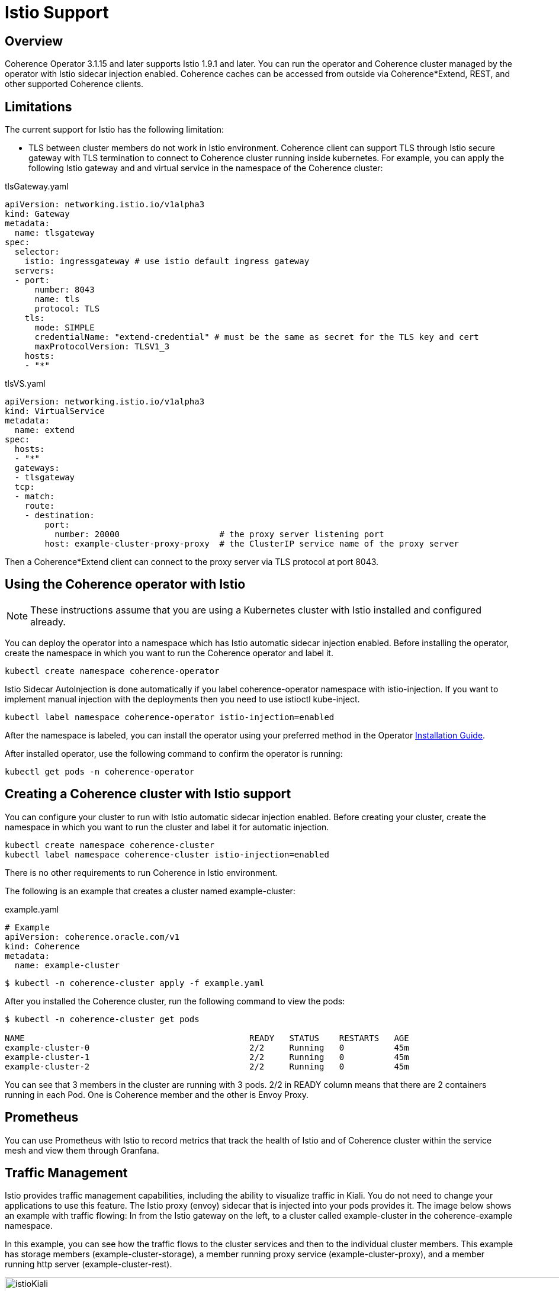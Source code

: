 = Istio Support

== Overview

Coherence Operator 3.1.15 and later supports Istio 1.9.1 and later. You can run the operator and Coherence cluster managed by the operator with Istio sidecar injection enabled.  Coherence caches can be accessed from outside via Coherence*Extend, REST, and other supported Coherence clients.  

== Limitations

The current support for Istio has the following limitation:

 * TLS between cluster members do not work in Istio environment. Coherence client can support TLS through Istio secure gateway with TLS termination to connect to Coherence cluster running inside kubernetes.  For example, you can apply the following Istio gateway and and virtual service in the namespace of the Coherence cluster:

tlsGateway.yaml
[source,bash]
----
apiVersion: networking.istio.io/v1alpha3
kind: Gateway
metadata:
  name: tlsgateway
spec:
  selector:
    istio: ingressgateway # use istio default ingress gateway
  servers:
  - port:
      number: 8043
      name: tls
      protocol: TLS
    tls:
      mode: SIMPLE
      credentialName: "extend-credential" # must be the same as secret for the TLS key and cert
      maxProtocolVersion: TLSV1_3
    hosts:
    - "*"
----


tlsVS.yaml
[source,bash]
----
apiVersion: networking.istio.io/v1alpha3
kind: VirtualService
metadata:
  name: extend
spec:
  hosts:
  - "*"
  gateways:
  - tlsgateway
  tcp:
  - match:
    route:
    - destination:
        port:
          number: 20000                    # the proxy server listening port
        host: example-cluster-proxy-proxy  # the ClusterIP service name of the proxy server
----

Then a Coherence*Extend client can connect to the proxy server via TLS protocol at port 8043.

== Using the Coherence operator with Istio

NOTE: These instructions assume that you are using a Kubernetes cluster with Istio installed and configured already.

You can deploy the operator into a namespace which has Istio automatic sidecar injection enabled. Before installing the operator, create the namespace in which you want to run the Coherence operator and label it.

[source,bash]
----
kubectl create namespace coherence-operator
----

Istio Sidecar AutoInjection is done automatically if you label coherence-operator namespace with istio-injection. If you want to implement manual injection with the deployments then you need to use istioctl kube-inject.

[source,bash]
----
kubectl label namespace coherence-operator istio-injection=enabled
----

After the namespace is labeled, you can install the operator using your preferred method in the Operator https://oracle.github.io/coherence-operator/docs/latest/#/installation/01_installation[Installation Guide].

After installed operator, use the following command to confirm the operator is running:

[source,bash]
----
kubectl get pods -n coherence-operator
----

== Creating a Coherence cluster with Istio support

You can configure your cluster to run with Istio automatic sidecar injection enabled. Before creating your cluster, create the namespace in which you want to run the cluster and label it for automatic injection.

[source,bash]
----
kubectl create namespace coherence-cluster
kubectl label namespace coherence-cluster istio-injection=enabled
----

There is no other requirements to run Coherence in Istio environment.

The following is an example that creates a cluster named example-cluster:

example.yaml
[source,bash]
----
# Example
apiVersion: coherence.oracle.com/v1
kind: Coherence
metadata:
  name: example-cluster
----

[source,bash]
----
$ kubectl -n coherence-cluster apply -f example.yaml
----

After you installed the Coherence cluster, run the following command to view the pods:

[source,bash]
----
$ kubectl -n coherence-cluster get pods

NAME                                             READY   STATUS    RESTARTS   AGE
example-cluster-0                                2/2     Running   0          45m
example-cluster-1                                2/2     Running   0          45m
example-cluster-2                                2/2     Running   0          45m
----

You can see that 3 members in the cluster are running with 3 pods. 2/2 in READY column means that there are 2 containers running in each Pod. One is Coherence member and the other is Envoy Proxy.

== Prometheus

You can use Prometheus with Istio to record metrics that track the health of Istio and of Coherence cluster within the service mesh and view them through Granfana. 

== Traffic Management

Istio provides traffic management capabilities, including the ability to visualize traffic in Kiali. You do not need to change your applications to use this feature. The Istio proxy (envoy) sidecar that is injected into your pods provides it. The image below shows an example with traffic flowing: In from the Istio gateway on the left, to a cluster called example-cluster in the coherence-example namespace.

In this example, you can see how the traffic flows to the cluster services and then to the individual cluster members.  This example has storage members (example-cluster-storage), a member running proxy service (example-cluster-proxy), and a member running http server (example-cluster-rest).  

image::../images/istioKiali.png[width=1024,height=512]

To learn more, see https://istio.io/latest/docs/concepts/traffic-management/[Istio traffic management].

== Distributed Tracing

Istio provides distributed tracing capabilities, including the ability to view traces in Jaeger. In order to use distributed tracing, you will need to enable Coherence Distributed Tracing. For example:

example.yaml
[source,bash]
----
# Example
apiVersion: coherence.oracle.com/v1
kind: Coherence
metadata:
  name: example-cluster
spec:
  coherence:
    tracing:
      ratio: 1
----

The images below show an example of a distributed trace flow and details of a trace span.

image::../images/istioJaeger.png[width=1024,height=512]


image::../images/istioJaeger2.png[width=1024,height=512]

To learn more, see https://istio.io/latest/docs/tasks/observability/distributed-tracing/[distrubting tracing in Istio].
